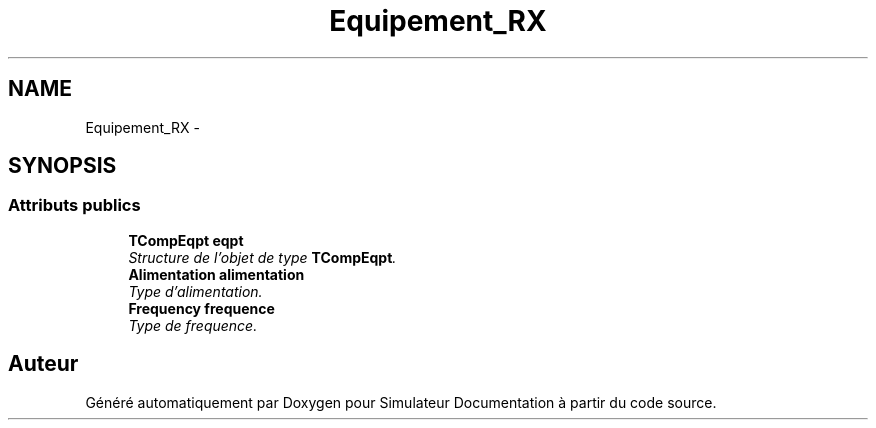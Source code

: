 .TH "Equipement_RX" 3 "Mercredi Octobre 25 2017" "Simulateur Documentation" \" -*- nroff -*-
.ad l
.nh
.SH NAME
Equipement_RX \- 
.SH SYNOPSIS
.br
.PP
.SS "Attributs publics"

.in +1c
.ti -1c
.RI "\fBTCompEqpt\fP \fBeqpt\fP"
.br
.RI "\fIStructure de l'objet de type \fBTCompEqpt\fP\&. \fP"
.ti -1c
.RI "\fBAlimentation\fP \fBalimentation\fP"
.br
.RI "\fIType d'alimentation\&. \fP"
.ti -1c
.RI "\fBFrequency\fP \fBfrequence\fP"
.br
.RI "\fIType de frequence\&. \fP"
.in -1c

.SH "Auteur"
.PP 
Généré automatiquement par Doxygen pour Simulateur Documentation à partir du code source\&.

